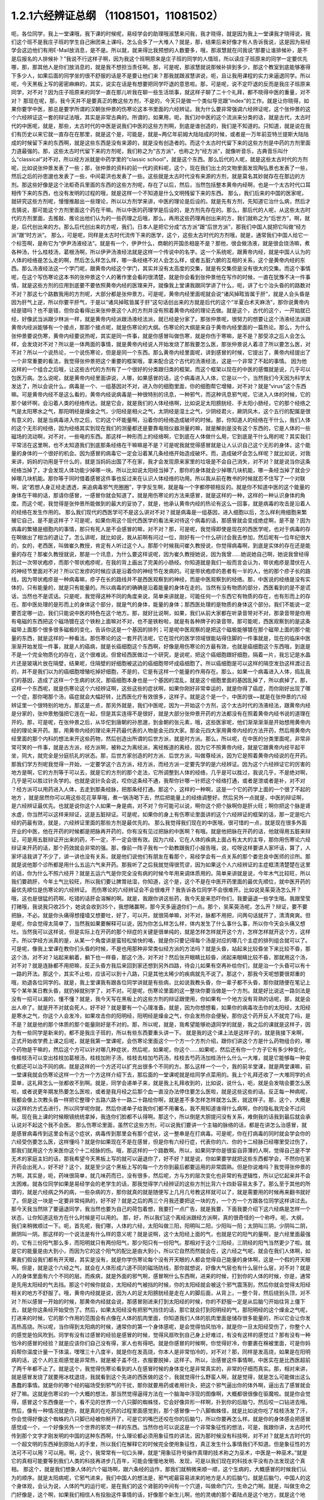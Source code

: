 1.2.1六经辨证总纲 （11081501，11081502）
==============================================

呃，各位同学，我上一堂课哦，我下课的时候呢，易经学会的助理哦淑慧来问我，我才晓得，就是因为我上一堂课我才晓得说，我们这个班不是我庄子班的学生自己揪团来上课吗，怎么会多了一大堆人？就是，那，结果后来好像才有人告诉我说，这是因为易经学会这边他们有用E-Mail放消息，是不是。所以就，就来得比我预想的人数要多，哦，那淑慧就在问我说“那要让谁排候补，是不是后报名的人排候补？”我说不行这样子啊，因为我这个班啊原来是庄子班的同学的人情班，所以读庄子班原来的同学一定要优先哪，那，那其他人是你们放消息的，就是我不想担当责任啊。那，可是呢，那淑慧就说那候补排到多少，那这个教室到底能够塞得下多少人，如果后面的同学坐的很不舒服的话是不是要让他们来？那我就跟淑慧讲说，呃，且让我用课程的实力来逼退同学。所以呢，今天黑板上写的密密麻麻的，其实，说实在话是有想要把同学吓退的意思啦。那，可是呢，说不定吓退的反而是我庄子班原来同学，对不对？因为庄子班原来的同学一直在那儿听我在聊一些生活琐事，就这样子聊了二十个礼拜，都不晓得中医的重量，对不对？
那现在呢，那，我今天并不是要真正的教这些方剂，不是的，今天只是做一个类似导览跟“index”的工作。就是让你晓得，如果你要学中医，那总是要学所谓的汉朝张仲景的伤寒论这本书里面的六经辨证。我为什么要非常强调六经辨证呢，这个张仲景的这个六经辨证这一套的辩证法哦，其实是非常古典的。所谓的，如果用，呃，我们对中医的这个流派来分类的话，就是古代，太古时代的中医呢，就是，那些，太古时代的中医是说我们中医的这些方剂啊，到底是谁创造的，我们是不知道的。只知道，就是说在我们有历史以来它就一直存在在那里，就是这个是，可能是，就是~两亿年前姆大陆陆成的时候，或者是一万年前亚特兰提斯大陆陆成的时候留下来的东西啊，就是这些东西是没有来源的，就是没有创造者的。而这个太古时代留下来的这些方剂是中药的方剂里面力道最强的。那，这些太古时代留下来的方剂呢，我们称之为“古方派”，也称之为“经方派”，就像听音乐，古典音乐叫什么“classical”对不对，所以经方派就是中药学里的“classic school”，就是这个东西。那么后代的人呢，就是这些太古时代的方剂呢，比如说张仲景发表了一些；那，张仲景的资料的前一代的资料呢，这个，现在我们出土的文物里面发现陶弘景也发表了一些，然后之后的孙思邈也发表了一些，中间葛洪也发表了一些。这些就是太古时代没有来源的方剂，就是莫名其妙就存在在那边的方剂。那这些好像是这个法柜奇兵里面的东西的这些方剂呢，存在了以后，然后，当然包括整本黄帝内经啊，也是一个太古时代口耳相传下来的东西，也没有发明的过程的哦，就是这样一个不知道是什么文明残留下来的东西。
那么，我们后来的中国的医家呢，就研究这些方剂呢，慢慢推敲出一些理论，所以以方剂学来讲，中医的理论是后设的。就是先有方剂，先知道它治什么病，然后才去猜说，那可能这个方剂里面这个药在干嘛。所以中医的药理学是后设的，是方剂先存在的。那么，那后代的人呢，从这些太古时代的方剂里面，去推敲、推论出他们认为的一些药理之后哦，那么，再用这些药理再创出来的方，我们就称之为“后世方”，啊，就是，后代创出来的方。那么后代创出来的方呢，我们，日本人是把它分成“古方派”跟“后世方派”，那我们中国人就把它叫做“经方派”跟“时方派”。
那么，可是呢，同样是太古时代流传下来的医学，这个，这些太古时代的方剂哦，就是，通常我们中国人给它一个标签啊，是称它为“伊尹汤液经法”。就是有一个，伊尹什么，商朝的开国丞相是不是？那他，很会做汤液，就是很会烧汤嘛，煮各种汤，什么桂枝汤，葛根汤啊，所以伊尹汤液经法就是这样一个传说中的名字。这一个系统呢，跟黄帝内经，就是中国人认为的人体的经络是怎么走的啊，然后怎么样怎么样，哪一条经络不对人会怎么样，或者五脏六腑的互相的关系，这个是黄帝内经的东西。那么汤液经法这一个学门呢，跟黄帝内经这个学门，其实并没有太高度的交集，就是有交集但是没有很大的交集。而这个事情呢，在这个写伤寒论这本书的张仲景这个人的著作里会看的很清楚，就是你会看到张仲景他在写作的时候，一直在犹豫不决一件事情，就是这些方剂的应用到底要不要依照黄帝内经的医理来开。就像我上堂课我跟同学讲了什么，呃，讲了七个治头昏的的路数对不对？那这七个路数我用的方剂呢，大部分都是张仲景方。可是呢，黄帝内经里面呢就会说“诸风掉眩皆属于肝”，就是人会头昏是因为肝气上逆，所以你要平肝气，于是以“诸风掉眩皆属于肝”这句话创出来的方就是后代的这个“半夏白术天麻汤”，那你说黄帝内经是错吗？也不是错，但你会看得出来张仲景这个人的方剂并没有照着黄帝内经的理论去做。就是这个，古代的这个，一开始就已经，好像武当派跟少林派一样，就是黄帝内经派跟汤液经法派，就已经是分家了。那张仲景呢，很努力的想要让这个汤液经法派跟黄帝内经派能够有一个接点，那那个接点呢，就是伤寒论的大纲。伤寒论的大纲是来自于黄帝内经里面的一篇热论。那么，为什么张仲景要说伤寒，黄帝内经要说热呢，其实是同一件事，就是你感冒叫做伤寒，就是你伤于寒嘛，是不是？那受凉之后人会怎么样，会发烧对不对？所以是一体两面的事情，就是黄帝内经说人开始发烧了那我要怎么医，那张仲景说人着凉了所以要怎么医，对不对？所以一个说热论，一个说伤寒论，但是是同一个东西。那么黄帝内经里面呢，讲到感冒的时候，它提出了，黄帝内经提出了一个非常重要的看法，我觉得张仲景把这个重要的框架哦，拿来配合这个古代的汤液经法，这是一个非常了不起的事情。
因为他这样的一个组合之后哦，让这些古代的方剂有了一个很好的分类跟归类的框架。而这个框架以现在的中医的感慨就是说，几乎可以包医万病。怎么说呢，就是黄帝内经里面讲说，人哪，如果感冒的话，这个病毒进入人体，它是以一个，当然我们今天因为科学太发达了，所以会说什么，病毒是一个、一组基因对不对，进入你的细胞里面，你的细胞帮它增殖，对不对？就是“virus”这个东西嘛。可是黄帝内经不是这么看的，黄帝内经说病毒是一种很特别的讯息，一种邪气，而这种讯息邪气呢，它进入人体的时候，它的那个破坏啊，会沿着人类的经络传达。就是它会，就是我们的人体经络啊，比如说足太阳膀胱经、手太阳小肠经，它的那个经络之气是太阳寒水之气，那阳明经是燥金之气，少阳经是相火之气，太阴经是湿土之气，少阴经君火，厥阴风木，这个五行的配属是很有意义的，就是当病毒进入你之后，它的这个坏能量啊，沿着你的经络造成破坏的时候。那，你知道人的经络在干什么，我们人体的这个无形的经络，因为经络其实到现在我们的测量都还是要靠电阻仪器测量的嘛，就是解剖是没有这个东西的，它是人体的一些磁场的流动啊，对不对，一些电的东西。那这样一种形而上的经络啊，它到底在人体做什么用，它到底是干什么用的呢？其实我们平常活在这里啊，也不太知道我们到底那条经络在干嘛嘛是不是？可是呢我就觉得感冒就是让人认识自己这个无形的身体，这个能量的身体的一个很好的机会。因为感冒的病毒它一定会沿着某几条经络开始造成破坏。而，造成破坏会怎么样呢？就比如说，对我来讲，妈妈的功用是干什么的，就是当妈妈出国了不在家，我才会发现原来家里的垃圾是不会自己消失，对不对？就是说当你这条经络当掉了，才会发现人体功能少掉哪一块。所以比如说太阳经当掉了，那你的身体就会少掉哪几块机能，哪一条经当掉了就会少掉哪几块机能。那你等于同时借着感冒这件事也反过来在认识人体经络的功用。所以我从前在教书的时候就忍不住写了一个对联啊，说“若想人身正经走透透，来追病毒邪气兜圈圈”，字字反生啊，就是每一个字都停顿相反的。就是你不知道中医的这个能量的身体在干嘛的话，那请你感冒，一感冒你就会知道了。就是用伤寒论的方法来感冒，就是这样的一种，这样的一种认识身体的角度。而这个呢，我觉得是张仲景所能做到的最大的妥协了，就是，他承认黄帝内经的热论有这么一回事，就是病毒的攻击是沿着人的经络在发生作用的。
那么我们现代的西医学可不是这么讲对不对？就是病毒是一组基因，进入细胞以后，怎么样利用细胞来繁殖它自己，是不是这样子？可是呢，如果你用这个现代西医学的看法来对待这个病毒的话，那感冒就会变成绝症啊，是不是？因为病毒的繁殖是细胞内的事情，那只有死人是不会感冒的嘛，对不对？那，可是呢，我觉得即使是现在的西医学呢，也对于病毒的存在啊做出了相当的退让了。怎么讲呢，就比如说，我从前啊有问过一位，刚好有一个什么研讨会我去参加，然后呢有一位年纪很大的，女的，老西医，叫做崔久教授，肯定有人听过这个人。那那个时候我问崔久教授说，你觉得病毒啊，到底是实体的存在还是能量的存在？那崔久教授就说，那是一个讯息，为什么要这样说呢，因为崔久教授她说，因为我曾……她说她自己啊，她说我曾经得到过一次带状疱疹，而那个带状疱疹呢，在我的背上画出了完美的小肠经。你知道就是我们一般而言会认为，带状疱疹是潜伏在人的神经节里面对不对？所以它发疹的时候应该是沿着你的神经节在发病的。可是带状疱疹的患者有一半的人，他的那个疹子长的路线，因为带状疱疹是一种病毒嘛，疹子在长的路线并不是西医观察到的神经，而是中医观察到的经络。那，中医说的经络是没有实体的，只有能量的，就是只有能量的。所以病毒的的确确是沿着能量的身体在走的。当然有没有物质的部分，西医看到的是不是谎话，当然也不是谎话。只是呢，我觉得这种不同的角度来说，简单来讲就是，可能任何一个东西它有物质的存在，也有形而上的存在。那中医处理的是形而上的身体这个部分，就是气的身体，能量的身体；那西医处理的是物质的身体这个部分。我们不能说一定要否定哪一边，我们只能说中医的特色在这个地方。那，就好比说啊，如果，我们从前大家都在听录音带对不对，那录音带是你用有电磁的东西把这个磁场镀在这个铁粉上面嘛对不对，也不是铁粉啦，就是有各种牌子的录音带。那可能呢，西医观察到的是这条磁带上面那个很多很多磁极的变化，告诉你这是一个基因的排列；可是呢中医观察的是把这个磁极能够镀在那个磁带上面的那个能量的东西，就是这样的一种看法。那伤寒论的这一套开药法呢，它在现代的医学领域很能站得住脚的一件事就是，现在的临床中医渐渐开始发现一件事，就是人的癌病，就是长癌细胞这个东西啊，好像是用伤寒论的方最有效，也就是癌细胞这个东西哦，到底是不是一个完全物质化的存在，这个很难说。但曾经西医做过一个研究，是说呢，把这个癌细胞跟好细胞，隔着一片，我忘记是水晶片还是玻璃片放在隔壁，结果呢，住隔壁的好细胞被这边的癌细胞带坏成癌细胞了。所以癌细胞是可以这样的隔空发劲这样渡过去的，并不是我们以为的癌细胞增殖吃掉好细胞，不是的，它是有这样一个能量的作用存在。那么，如果一个病毒进入人体，捣乱我们的基因，造成了这样一个生病的状况，那癌细胞本身也是一个基因的混乱，就是这个细胞里面的基因乱掉了，所以疯掉了。那，这样一个东西呢，就是伤寒论这个六经辨证啊，这些这些的症状啊，如果你刚好非常幸运的，就是你得了癌症，而你刚好出现了哪一个症，那你喝那个汤，癌症就会大幅好转，比西医化疗有效很多，这样子。就是这个是一个，中医的很~~就是在张仲景的六经辨证里一个很特别的地方。那这是一点，那另外就是，我们中医呢，因为一开始这个方剂，这个太古时代的汤液经法，跟黄帝内经是分家的，张仲景勉强把它连在一起，但是其实连得不是很好，就是大部分张仲景开药的方法都没有在照着黄帝内经书说的道理在开的。那，可是呢，在张仲景之后，从华佗到唐朝的孙思邈，到金朝的张元素，哦，这些医家呢，他们渐渐渐渐是开始想用黄帝内经的理论来开药。那，用黄帝内经的理论来开药最代表的人物是金元四大家。那金元四大家用黄帝内经的方法开药，然后用黄帝内经里面的那个内科的想法来开这些药物，然后创造出所谓的后世方派，就是时方派。那么，所以呢，在中医的分类里面呢，非常非常可笑的一件事，就是古方派，经方派啊，被称之为离经派，离经叛道的离经，因为它不照黄帝内经，就是它跟黄帝内经平起平坐，同大，就完全是分庭抗礼的状态。那，后世方家创造的时方派、后世方派，叫做尊经派，因为它是照着黄帝内经说的在开药。
那我们学方剂呢我觉得一开始，一定要学这个古方派，经方派，而经方派一定要先学的是六经辨证。因为这个六经辨证它的厉害的地方是啊，它的方剂等于可以去，就是它的方剂的那个走法，它所调整到人体的经络，几乎是可以胜过，我说几乎，不是绝对啊，几乎是可以胜过针灸学的。也就是说针灸会说，哎你这条经不通，我帮你针哪一针把这个经络打通，或者是泄或者是补，对不对 ？经方派可以用药进入人体，去走到那条经脉，把那条经打通。那这个，这样的一种啊，这是一个它的药学上面的一个很了不起的地方 ，就是居然你可以用这些花花草草哦，煮一锅汤喝下去，然后把能量上的经络调整好。然后另外一点就是，中医的辩证啊，是六经辨证最优先。也就是说你这个人如果一身是病，对不对？你可能可以说，啊你这个把个脉啊你是肝火旺；啊你把这个脉是肾水虚，你当然可以这样来辩证，这是五脏辩证。可是呢，如果你的身上有伤寒论里面讲的这个六经辨证的框架的话，那一定是吃六经的药最有效，就是，六经辨证里面的那些方剂是最优先的。
那么我觉得我们现在的中医哦，很可惜的一点，就是现在很多外面开业的中医，他在开药的时候都是把脉再开药的，你有没有见过把脉的中医啊？有哦。就是他把脉在开药的话，他就得用五脏来辩证，可是用五脏辩证开出来的药，不一定，不一定会很有效。因为六经，它在人体的疾病上面占有太大的主导，那你用伤寒论六经辩证来开药的话，那个药效就会非常的强。那，像前一阵子我有一个助教跟我打小报告哦，说，哎呀这样要讲人家坏话，算了，人家坏话我讲了不少了，讲一讲也没有关系，就是他们说他们有朋友在看那个，易经学会有一点关系的那个娄忠良中医师的诊所。那就是说他那个诊所都是用什么五运六气来开药。那我听了之后我就觉得很荒谬，因为如果这个人六经辨证的主症框清清楚楚在这里的话，你为什么不照六经开？就是五运六气是你完全没有病的时候今年用来调体质用的。简单来讲就是说，今年木气比较旺，所以我们要疏肝，今年土气比较旺，所以我们要让脾胃祛湿，你知道，这个是，这个不是在中医开药里面的最优先顺位，就中医开药的最优先顺位是伤寒论的六经辨证。
而伤寒论的六经辨证会不会很难开？我告诉各位同学不会很难开。比如说吴茱萸汤怎么开？哦，这也是很猛的药啊，吃错的话肝会溶解的啊。就是，我跟你讲这些药，我今天是来恐吓你们，我要逼退一些学生哦。我跟莹莹打赌哦，我说我只收25个，她说会收到35个，我想赌赢啊，那今天多逼退你们一点。那个，吴茱萸汤呢，怎么开？辩证，要不要把脉，不必。就是你头痛得想撞墙又想要吐，好了，可以开。就很简单嘛，对不对，脉都不用把，问两句话就开了，清清爽爽。但是呢，你会觉得太简单了，当然我如果要解释可以说，因为你怎么样怎么样，体内发生了什么事什么事，所以你今天会头痛又想吐。当然我可以这样说，但是实际上在开药的那个辩症的关键是很单纯的，就是怎样怎样就开这个方，怎样怎样就开这个方，这样子。所以学经方派真的是，从某一个角度讲是蛮轻松愉快的咯，就是你只要记得每个汤是对应的哪几个主症的排列组合就可以了。可是呢，像我上堂课在教你们头昏的时候，不是也用那种非常类似经方派的方法吗？就是头昏，站起来比较昏坐下来比较不昏，那这个汤，对不对？站起来躺着，躺下也一样昏，那这个汤，对不对？然后张开眼睛比较昏，闭起来眼睛比较不昏，那就用这个汤，对不对？就是连脉都不用把嘛，反正头昏方我后来回到家还想到另外四路，待会儿如果有空再补给你们，就是治一个头昏可以有十一路的开法。那这个，其实不止啦，应该可以到十八路，只是其他太稀少的疾病就先不说了。那这个，那我今天呢想要很郑重的哦，劝退各位同学的。就是，我上堂课我有跟各位同学讲就是有些病，比如说我教头昏，你一辈子都不头昏，那你就随便在笔记上写个某年某日教头昏，就扔掉就别学了，对不对。可是呢，伤寒论里面的这一整块你要当做是一个方剂。就是好比说这一路剑法是没有一招可以漏的，懂不懂？就是，我今天写在黑板上的这些方剂的辩证跟使用，你如果有一个地方没有背熟的话呢，那，就是会出人命了。就是开不对就会死人，好不好？就是要有一个心理准备。就是，因为你想想看，如果你的病毒攻击你的太阳经，太阳经是寒水之气，你这个人会发冷，如果攻击你的阳明经，阳明经是燥金之气，你会发热你会便秘，那你这个药开反人不就完了吗，是不是？就是他的那个体质的那个能量刚好是不对的。那，所以呢，就是，我希望能够劝退同学的就是，我之后的课就是这样子，因为有一些同学是新来的，都不是我庄子班的，所以有些东西要重头讲一下。
就是我的这个课上法是这样子的，就是我接下来啊，正式开始收学费上课之后呢，就是我第一堂课呢，会伤寒论里面这个一个方一个方剂介绍，跟你们讲这个方是什么药物组合的，哪个药物是干嘛的，然后这个方可以针对哪几种症状，然后呢，如果呢，你这个……如果呢，然后还有你一个方子它有多少种变化，像桂枝汤可以变出桂枝加葛根汤，桂枝加附子汤，桂枝去桂加芍药汤，桂枝去芍药汤加桂汤什么什么一大堆，就是它能够每一种变化都还可以治不同的病，就是这样的一个方还可以扩充出很多个不同的方。那么这样一个一个，我的前半堂课，就是两堂课嘛，前一堂课我就会伤寒论这样一个方一个方这样介绍下去，那后面的一堂课呢就是给同学点菜用的。我上个礼拜还收了一大堆同学的点菜单，这礼拜怎么一张都收不到啊。就是，同学会递单子来，就是我上礼拜收到的，比如说，说什么，呃，就是会发喘会要怎么医啦，或者说更年期发热要怎么医啦，或者是我月经之后那个血一直没办法停住要怎么医啦，就是这些这些的话。反正每一种病呢，我都会像上次教头昏一样把它整理个五路六路十一路二十路给你啊，就是差不多怎样怎样就怎么医，就这样子。那，这个，大概是以这样的方式去进行，所以同学呢你就，然后你递单子给我你们都不用署名，我不用知道谁得什么病啊，你的隐私我完全不过问啊。现在我上课的时候眼镜统统拿掉，我连你们脸都不认得啊。那这个，所以倒是大胆提问没有关系，难倒我的话我到最后就会承认说对不起这个我不会医。
那么伤寒论里面，虽然它这些方剂，可以说我们要讲一个主轴的脉络的话，都是在讲怎么治感冒，就是感冒病毒传到这里会有这个症状，病毒传到那里会有那个症状，这一整串是在打病毒。可是呢，你在打病毒的同时就会学会你的六经受伤要怎么医，这样懂吗？就是你如果现在不是在感冒，但是你有六经行症，代表你的六、你的十二经脉已经哪里受过伤了，那我们就用这个方来医你这个十二经脉的伤。哦，那这样的一个路数啊。所以，如果同学你是很妄自菲薄的人啊，觉得自己是不学无术的家庭主妇的话，那我希望今天黑板上写的就可以逼退你了，好不好？就是说，你如果要学就把这些东西都学会，不然你在家开药会出死人，好不好？这个，就是至少这个黑板上写的每一个方你到最后都要运用的非常圆熟。但是你说难吗？我觉得张仲景的方啊，其实是，呃，药味很简单，就几味药而已，没有很多，然后呢，方与方的层次变化也非常的有逻辑性，所以记忆起来并不会太困难。就各位同学如果是易经学会的老学生的话，那我觉得学六经辨证的这些方剂比背六十四卦容易太多了。那么至于其他的所谓的，就是六经病之外的病，一些杂病的方，那你就真的就是随便写上几月几号教这样就可以了，就是需要用的时候再来翻书就好了。但是这一块是一定要非常纯熟的，好不好？就是之后的两三个月我还要把这一块的方，一个方一个方跟各位同学这样讲过去。那今天我当然除了要逼退同学，我当然也要为自己的荷包着想，我要打一点广告，就是我要，下面我要介绍下这六经病是怎样一个状态，让你知道这些方在什么时候是可以用的。
那，好，所以我们这个离经派跟经方派啊，真的很奇怪的一个称呼。呃，大纲，我们来稍微顺过一下。呃，首先呢，我们哪，人体的六经，太阳叫做三阳，阳明叫二阳，少阳叫一阳；太阴叫三阴，少阴叫二阴，厥阴叫一阴。那这样的一个说法是有什么样的意义呢？就是说啊，这个太阳经上面的气，也就是它的阳气的量啊，是六经里面最强的，它有三份阳气那么多，而阳明就只有两份阳气，那少阳只有一份阳气。那相对于这个三阳经，三阴经的阳气当然更少了啦。就是它的能量是由大到小，而因为它的这个阳气的配比是由大到小，所以它自然而然就会在，这六经之气呢，就会在我们人体啊，如果我们假设我们都有开天眼，其实是没有，就是你学伤寒论每个没有开天眼的人都会觉得自己能量的身体啊，这是一个假的开天眼啊。但是，就是这个六经之气，就会在人体形成六道不同的磁场防线，那你就想说，好像大气层也有什么层什么层，对不对？就是人的身体里面有六个不同的层。而疾病，就是外面的邪气啊，感冒啊什么东西啊，进来的时候，打到你的人体的时候，你是，通常是先用太阳经的气去挡。那这个时候你就会，太阳经的气被挡的时候，你的太阳经就会被这个邪气震荡到，然后你就会觉得太阳经相关的地方不舒服了。哦，黄帝内经就是说，因为人的足太阳膀胱经是走在人的脚后面，从背上，一整个背，然后绕到头顶，对不对？所以感冒一开始的时候，那黄帝内经就会说，那感冒刚进来打到太阳经的时候，你的不舒服一定是从后脑勺开始往背上僵下去，就是你这条经开始受伤了。然后，如果太阳经没有把邪气挡住的话，那它就会打到阳明经的气，那阳明经的这个燥金之气呢，打进来的时候，它的那个作用的范围会有点像在人体的肌肉里面，你知道我们人体的肌肉里面是储存很多能量的，所以它会让你发高热高烧。所以呢，当你得到太阳病的时候，通常你的第一个身体感呢，是会觉得怕风怕冷，就是你一旦太阳经受伤了，你整个人的感觉是怕风吹到。同学有没有过感冒的经验是感冒的时候，觉得风扇吹到自己身上好难过，有没有这样的感觉过？那有没有一种怕冷的感冒的经验？就是应该你们自己没有得，家人也有得吧。就是你感冒的时候啊，你觉得好冷，你要裹在棉被里面，可是你妈妈帮你温度计量一下体温，嘿嘿三十八度半，就是你在发高烧，你本人是非常怕冷的，对不对？那，同样是发高烧，如果是在阳明病的话，这个人的主观感觉是非常热，就是被子盖不住，衣服要脱掉，这样子。所以，治感冒这件事情啊，中医实在是比西医超前了两千年都不止了。就是这个，我觉得伤寒论看到的人在感冒时候的身体变化是非常真实的，非常的仔细而真实。那，相对来讲，就是感冒发烧了就要用冰枕退烧，我就看到这个先进的西医做的这个，我就觉得什么野蛮人啊，就是觉得，就是怎么可能做出这么愚蠢的事情。就是你的哪个经的磁场受到邪气的干扰，那你就要用药或者用针灸，把这个邪气逼出你的体外啊，逼出去了感冒就会好了嘛。这就是伤寒论的一个大概的想法，那当然觉得逼得方法在一个脑海中浮现的图像啊，大概都很很像在驱魔啦。就是你会觉得，感冒这个东西像是一个，看不见的世界一个八只脚的蜘蛛怪，它会好像异形一样啊，扑到你的后脑勺，然后咬一口钻进去哦。然后，像有一种情况就是你，就是真的在吃药的过程里面感觉到，那个感冒像一个八脚蜘蛛怪，就是比如说你吃了桂枝汤发了汗，你会觉得好像这个蜘蛛的八只脚已经被你掰开了，可是它的嘴巴还咬在你的后脑勺，所以你要再怎么样。就是你的身体感会把感冒感觉成一个，一个好像另外一个世界的邪灵一样的东西。当然你也可以说这是一个非常象征性的想法，可是，我跟你讲，太古时代传到那个文字才刚发明的中国的这种东西啊，什么理论都必须用象征性的讲法，因为那时候没有科技啊，对不对？就是太古时代的一个超文明的东西掉到原始人的手里，所以我们在解释它的时候完全使用象征性，真正发生什么事情我们不知道。但是象征性的方法可不可以用？可以用。啊，这个，我常常有一句口头禅，就是“用象征符号操作真理的技术称之为巫术，中医是一种巫术。”就是它的真相可能要等到我们人类的科技再进步几百年，可能会慢慢地发明、发现，可是以我们现在的科技水平没有办法发现这个真相。
那这个，就是我们想象人体的六个磁场啊，跟六条经的运作，那我们就稍微来顺一顺，这个生病的，大概感冒的时候我们认为的顺序。就是太阳病呢，它邪气进来，我们中国人的想法是，邪气呢最容易进来的地方是人的后脑勺。就是后脑勺，中国人的这个身体观，会认为说，人体的气的运行呢，是在我们的这个肾脏的中间有一个穴道，叫做命门穴，生命之门啊。就是，叫做生命之门好像是，这个啊，如果我们相信人有投胎这件事情的话，好像那个新生儿啊，他的灵魂的那个着陆点是这个地方，就是这个地方。你知道，命门前面的，我们中国人认为背属阳，腹属阴嘛，对不对？所以呢，肉体的构成是来自于这里的脐带，对不对？就是母亲给你物质的营养形成这个肉身。可是呢，肉身的肚脐的背后还有一个灵魂的肚脐，就是你的那个灵魂的资料从这边转录进来你这个人身上，啊，这样子一个阴阳扣合而形成一个人的状态。所以中国人说三才嘛，天地人为三才，对不对？就是无形的世界叫做天，有形的东西叫做地，那人是中间的东西。那这个，呃，所以黄帝内经里头哦，我不说伤寒论，我说黄帝内经，认为这个，呃，对不起，我还是要说回一下大概我们中国人的那个身体观。就是觉得人的这个命门的这个地方啊，好像有一个，烧一个小小的火一样；那这个小小的火呢，会把你身体里面的水气啊，煮热了，然后沿着你的背后这样爬上来，当然有些分支会从侧面上来，形成少阳区块，那个我们等一下再讲。但是太阳区块呢，沿着太阳经，太阳寒水会被你的命门那一点火煮热，被命门火煮热，然后绕上来，而这个好像是烧一个蒸汽上来的这样一个幻想的画面呢，我们中国就好像就把人想象成这样一个蒸汽火车，就是靠着命门的力道，把这个水蒸上来，而蒸上来的时候呢，好像我们人体啊，之所以有所谓的力气，像，有没有同学发现这件事，就是感冒之后就会感觉，哎呀整个人好没力，对不对？可是呢，等到你跳到阳明病去发高烧觉得热的时候又变有力了，是不是？所以这好像人体是在这个，太阳区块，那个水气好像是把一个人充起来气球，把气球打起来，就是人的力气是来自于太阳区块的这个水气。事实上这个说法你也可以代换到那个什么练气功练导引的人的角度，就是人体的气这个东西是靠水在导引的，就是人体要有水才能传导人的气，就是能量的这个运行。那么，呃，那这个，太阳经它的作用呢，就是命门火把水气蒸上来啊，然后绕到头顶，那绕到头顶的时候啊，人的后脑勺这个地方呢有两个穴道，就是风池穴跟风府穴，其中一个是两个，一个在中间只有一个。那风池风府，那，这个池塘的池，这个阴曹地府的府，那你会知道这个地方是放风的，是不是？那么，这是什么意思呢，就是中国人的身体观是认为，人体背后，人体命门蒸上来的这个热水啊，这个水蒸气，要在风池风府这个地方，让外界的冷气能够进来，然后让它冷却。冷却了干嘛啊？水蒸气要凝结成云，然后来下雨。为什么要下雨？就是中国人的想法是，这个，冲上头的这个水气，能够在脖子这个地方有冷空气进来，凝成云，然后下雨了。那个雨下下来就可以干嘛？帮你的五脏六腑灭火啊。因为人体五脏六腑如果一直在上火的话，用西医的讲法就是，任何一个脏腑如果长期是微微发炎的话，一定会很快老掉，就是那个脏腑会比较容易老化跟衰竭，就是轻微的发炎会使得一个脏腑提早老化跟衰竭。那所以这样的一个作用。当然你，中国人用象征符号来说这个水气运行啊，就是蒸上来，然后凉、冷却，然后下雨，这样的一个画面，你可能会觉得，好像太神话了，这不就是西医说的类固醇的作用吗？你也可以这么说，可是为什么我们要采取中医的这个神话的角度呢？因为西医的那个类固醇要发挥作用，必须在中医的这个象征物符号的框架之下才能发挥。就是中医说的那个身体感，就是你的气真的可以转上来或者怎么样的时候，你的类固醇才会有作用。就是即使是西医说的这个帮全身消炎的这个类固醇的功能，也必须要在中医能量的身体的框架的条件是符合的时候才能够发挥作用。
所以这样一种非常象征性的身体观还是很重要的，那你们现在听了如果听不懂，根本没有关系啊，随便睡下去喔。就是，反正以后会一个方一个方讲的时候，就是，会讲的更仔细，而且这些道理你不懂没有关系，因为经方派开药很单纯，看症状开而已，就是不太讲道理。这个，那这样的一个水气运行的作用，如果人在感冒的时候，一开始就是，但是这个风池风府呢，因为是放外面的冷风进来的，所以等于是人体的一个罩门，那么你就有可能，就是大概这个邪气要透入你的太阳经呢，就会从这个地方钻进来，所以应该是不少的人在一开始感冒的时候，就会觉得，哎哟后脑勺僵僵的，就是好像在超级市场买菜的时候，那个冷冻柜的冷气太冷了，那你在冷冻柜前面站一站就觉得后脑勺好像怪怪的，就有没有人有过类似的经验？那当然后脑勺的这个罩门也不只是感冒啦，就是人如果要被什么怨亲债主缠身的时候，也会从那边进来啦，就是，着魔的人通常后脑勺都是僵僵的。那这个，进来了之后，那，以内经的讲法就是说，那你的太阳经就有点受伤了，这个邪气会沿着太阳经往下传，所以你的这个，背，就是从脖子开始慢慢往背上面这样子酸酸的、僵僵的这样子传下来，这是内经的讲法。
但是伤寒论的六经辩证的六经，都是非常广义的六经，就是张仲景看的是什么呢？是说人体的这太阳寒水之气啊，它好像是人体最外面一层的能量场，而这个能量场呢，我可以想象它好像是一个，人体如果是一个地球的话，就像大气层一样，就是围绕在人体外面的一圈磁场，它并不是一根筋，不只是一根筋而已。那在这个地方呢，张仲景是把这个钻进人体的邪气呢，一开始的时候就分成两类，一种叫做风邪，一种叫做寒邪。那么，人体如果遇到风邪跟寒邪，它的受邪，就是被邪气攻击的方法是如何的不一样呢？就是中国人幻想的画面里面啊，风气这个东西是卷卷卷的，那寒气这个东西是往里面钻的。所以呢，也就是说寒气比较跟人体的，比较里面，比较阴的脏器比较相关，风气比较好像在外面绕来绕去的感觉。那，当然我们今天要说的话就是说，呃，这个，你这次感染到的病毒是哪一种病毒啦，就是哪一型感冒，用今天的讲法。但是我们在学中医的时候，一定要用这种象征符号来操作才能顺手，你如果用西医的术语的话，这个药开不顺。好，所以呢，就算我今天，我讲的整个中医的医理都是谎话连篇也没有关系，因为比较好治病。所以，黑猫白猫，抓到老鼠的就是好猫，你是机器猫也没有关系，对不对？所以，假猫不要紧，重要的是能抓老鼠啊。所以我们的这个中医的，这个整个虚假的理论，好，我们就说它是虚构的也没有关系。
那，如果进来的呢是风气的话哦，那么你的，因为如果是邪气打入你的太阳区块，你的抵抗力会自然跑到这个区域跟邪气相抗嘛。那我们上个礼拜有教各位同学把脉对不对？平常不感冒的时候脉就差不多在那里，那如果你感冒是，邪气是攻击到你的太阳区块的话，那你的脉一定会整片这样的浮上来。所以呢，你平常就要把一把你的脉，大概是你的手指头掐进去多深可以把到，那个深度的感觉你要很熟悉，那这样子你感冒的时候忽然发现，哎，今天我才轻轻切到皮肤，那个脉就已经摸到了，那代表你的脉浮起来了，那浮起来就是太阳病，整片的浮起来是太阳病。其实三阳病的脉都是偏浮的，只是形状不一样，就是太阳病是整片这样浮上来，然后呢，阳明病是好像波涛汹涌这样子的，就是很有力又跳得很快的，这样子的冲上来，有一波一波的感觉。那少阳病呢，是浮起来勒成一条线，这样的状况。所以多是三阳多偏浮，三阴多偏沉。那这个，所以我们如果是太阳区块受邪的话，一定会脉比较偏浮，而你的身体感呢，一定会比较讨厌吹到风跟比较觉得在发冷，那如果有这种感觉，或者再加上一点后脑勺到背上都不舒服，那你就可以知道，你这一次的感冒，中标的区块是太阳区块，那你就可以在太阳区块里面找你要用的方子。
好，那么，然后呢，我们再用一个非常象征性的想法，来把这个进入人体的邪气分成风气跟寒气。那么就会出现两种不同的状况，就是，如果呢，你受到的邪气是风邪，因为风邪本身不是那么会往里面钻，进入你的人体之后，就好像在那边逛来逛去逛来逛去一样，所以人体受到风邪的时候，身体自然的反应就是，把汗孔打开，就希望能够汗孔都张开来，让它逛一逛就自己回家了，因为风邪不太会往里面钻，所以它会，人体的自然的反应是把汗孔张开，而人在汗孔张开的时候哦，你把到的脉固然是浮脉，就那个浮脉是浮得软软的，就是浮缓之脉，那这个时候用的汤是桂枝汤。桂枝汤就是不开汗孔，但它把祛风的药物从你的血~脉管里面透到脉管外面。就是我们中国人认为啊，走在经络或血管里面的气是比较精致的气，叫营气，或者，我们写营或者荣都可以啊。那经脉或血管外面的气是比较阳刚，比较粗糙的气，叫做卫气。那桂枝汤的功能呢，就是把一些能够祛风邪的力道呢，从这个吃下去走到脉管里面的这个（荣）营气，然后再从这个营气呢，推到卫气，那因为你毛孔本来就是开的嘛，对不对？所以你这个祛风的药效效果这样推出来，那风气就推出去了。所以桂枝汤它是治疗太阳经感冒，脉浮缓。它的主症是什么？是怕风。你说我们中国人为什么要用风邪跟寒邪来讲这个东西？那是因为我们的身体感的确是如此。就是你得桂枝汤症的时候啊，你不会特别觉得全身发冷，当然太阳病啊，一定会觉得全身懒洋洋的啦，因为太阳寒水是让你有力气的，所以你得了太阳病一定会觉得全身好像软软的啦。那少阴病的话，人会进入沮丧状态，就比较心理层面的啊。就是，那这个太阳病还是肉体层面的。那这个，然后呢，你用这个桂枝汤，那把这个风气呢，轻轻地推出去，你的病就好了。那桂枝汤症就是脉浮缓而恶风，我说这个象征物选的真很好，因为你得桂枝汤症的时候，你不会觉得很冷。可是呢，你会感觉的啊，有人在你旁边开电风扇的时候你会瞪他，就是你忽然之间发现你被风这样子扫过皮肤，那个身体会不爽快。就是，就算天气不太冷，你吹到风会觉得很不舒服。所以，这个固然是种感冒症状，那如果各位同学，你们有人是吹到风就会不舒服的，那就喝桂枝汤，就是反过来，你身体的杂病可以用六经病的药去治。那么，桂枝汤可以说是这些方剂里面相对安全的方啊，没事吃保养都可以。
可是呢，如果你中的邪气是寒气的话，寒气啊，这样子狠狠地钻进来啊，它会找人体的深处这样钻进去。所以呢这时候，人的免疫功能的反应啊，就不是这样的打开毛孔让它钻了，因为觉得太可怕了。所以寒气一进来，人体一感觉到寒气，马上毛孔全部都啪啪啪关起来。所以麻黄汤症啊，这个治伤寒，桂枝汤症，这个治的叫中风，麻黄汤治的叫伤寒。那治这个寒气进来的这个麻黄汤症呢，你的毛孔全部关起来的时候，你的脉，这个浮脉呢，把起来一定会觉得怎么样？很紧绷，就是你身体很用力的在绷起来。当然你也可以说有些人啊，本来身体就太虚了，太虚的人没办法形成麻黄汤症，因为他毛孔关不紧，那他最后就会掉到那个桂枝加附子汤去啊，这个等一下再说。那这个毛孔全部关起来，所以这个人呢，他的身体感是觉得好冷，就是他感冒了之后，脉浮，而且浮得很紧绷，而且还会拼命找棉被这样裹，而且不管他发到多高的烧，发到三十九度半，他还是觉得好冷，我要裹棉被，还是觉得好冷好冷好冷。那，这样的一种身体感，脉浮紧，无汗，就是这个时候呢，他裹很多棉被，发到三十九度啊，你摸他的这里，身上摸一摸，哎哟，干干的，一滴汗都没有，就是他汗孔里面全部关起来了。那，然后呢，因为寒气会往里面钻，所以通常麻黄汤症会有，就是关节什么都在酸痛的感觉。你们有没有感冒感觉关节酸痛过，就是那个寒气已经钻进来了，攻击到你的骨节了，所以你就会觉得，哇，这里这里，那里，都会觉得酸痛，那，这就是一个很完美的麻黄汤症。那你说我现在没有感冒，可是我全身发冷，然后脉浮紧，然后这里酸痛，可不可以吃麻黄汤？可以。因为这个时候你可能是正在……因为闹风湿有可能会经过，也有可能是刚好，因为什么肾脏炎，或者肾衰竭的也会有。就是，反正你不管，你就照症状开药就好了。中医的一个金科玉律就是“对症下药”，为什么会这样？不要管它。只管对症状开哦。
那，这个，像我们中医的医术之所以到了今天会比汉朝低落那么多，就是因为到了后来，人的头脑很糟糕，都喜欢问为什么。就是说把你的五脏六腑都摸透透，哎，你哪里虚，哪里上火。其实真正的医术根本不在这里，你什么都知道也不会医，现在西医一样对不对？你得了这个病很重啊，没办法，对不对？所以就是，重要的是对症开药，不是知道它为什么，你可以不知道为什么。那这个，那麻黄汤里头呢用到麻黄这个药啊，那麻黄是很强的开汗孔发汗的药，所以桂枝汤症的时候绝不能用麻黄，不然会把这个人虚死，你懂吗？就是麻黄汤症用麻黄汤非常好，就整个人，就立刻就好转，汗孔一开，那个，它把邪气逼出来，那你整个人就，把寒气逼出来，一下子就觉得力气也恢复了，人也舒服了。可是呢，如果你没有麻黄汤症而开麻黄汤的话呢，那一碗汉朝张仲景麻黄汤里面的那个麻黄素跟胃酸合、碰到一起就会形成氨啡它命，大概是四十颗摇头丸的量吧。就是你死掉了嘛，对不对？就是你服毒过多而死。所以这个东西的话，对症开药才能安全，你一下子乱（开）一下子就死掉了嘛，就是一开错就死。所以这是这个太阳病最重要的两个方。
那么，当然呢，偶尔也会遇到一种人啊，他是受了寒气，可是呢，他的那个身体已经很虚了，所以他不能够把汗孔关紧，所以呢，你会把到他的脉也是浮，可是也不浮紧也不浮缓，他整个人在发冷，可是呢，全身都有汗，那怎么办？那要用补的，那要用桂枝汤里面加附子，桂枝加附子汤。附子很补阳气。那这个全身大汗而又发冷的那种感冒呢，要用桂枝加附子汤。那桂枝加附子汤在临床上的意义在哪里呢？就是有一种病毒感染叫做小儿麻痹，小儿麻痹发病的时候是桂枝加附子汤症，那你用对了药把这个病毒逼出去了，你小儿麻痹就好了。就是这个，这些每一个方症都是很重要的。
当然还有就是我发现啊，现在的年轻人啊，很多人会弄成摇头丸还是什么东西啊，就是有吸毒的。那有这个吸毒的人他的桂枝汤症、麻黄汤症都会掉到这里去，就是狂汗不止。那我们现在反过来说，各位同学你有没有，有没有人啊会觉的自己好像身体比较虚，同样在外面散步啊，人家只流两滴汗，你流三十碗汗，就是你的汗哗啦哗啦这样子流，有没有？就是那种，很一点点小运动就狂汗，那就代表你的阳气虚了，那你就用，喝这个桂枝加附子汤，那喝一段时间你的狂汗就会慢慢收回来。
那你们都不用抄啊，我以后一个方一个方会教。因为这个发汗的问题呢，像是，如果你是有的时候身体会在，比如说下午两三点啊，忽然觉的有一点热，然后哗一阵汗，那是桂枝汤。然后，都有，这背后都有理论的啦，然后还有的是，有的人是睡着了一身汗，那是桂枝加龙骨牡蛎汤，就是将来我会把这些东西做一个排列比对给各位同学，所以现在都不用记。
就是今天只是介绍大纲，而介绍大纲的目的就是逼退同学，就是你要了解，你要玩这一套你就必须背这么多东西，那背不下来的话，那你就赶快走吧，不要浪费时间，对不对？那这个桂枝汤、麻黄汤之后呢，如果你，我跟你讲，学古方派中医啊，我有一句真心话要跟各位同学讲，就是你一定要有一个特质，这个派你才学的好，就是你要很喜欢吃药。就是感冒啊，进入人体之后啊，是立刻就沿着经脉这样传来传去的，你这个时候桂枝汤症啊，你晚两个钟头可能已经转到白虎汤症去了。所以一定要快打快，你知道，就好像这个武侠小说的世界，人家一掌轰过来，哇受了内伤，立刻就要运功疗伤啦，就是不要太拖，懂吗？就是，同学我就不想指明啊，但是真的有同学是那种今天感冒，然后我给他开一个药，然后过了三天之后 “你吃了没？”，他说“啊，没去抓。”，就是，不可以这样子哦，就是现在感冒这个时间点是这个症，你就要现在医这个症哦，不可以拖得哦。就是六经传遍的病是不可以给它拖得，懂不懂？所以你必须要，就是很勤快，就是一生病就立刻去抓药，这样才行，好不好？这是必须要的基本的人格特质啊，如果你是那种抓药会拖得，你真的不能玩这个哦，会玩死的。因为你想想看，有没有人，那个，感冒是那个，比如说，第一天的时候觉得全身发冷，然后到了第二天开始觉得，哇，发烧发汗，不能盖棉被发热了，有没有？有吧？那这已经就太阳转阳明了嘛，对不对。它已经从这条经脉走完了，然后传到下一条经脉去了，那这个，就是一定要快打快，好不好？就是，如果你会觉得，我觉得大家要诚实的面对自己啊，因为如果你真的是那种如果生了病，会觉得能拖就拖啊，就是今天看医生，三天后再抓药，如果你是这种人的话，你不要学这个，就是你不要学，好不好？就是爱吃药的人学的好，而且这一套东西啊，绝不是头脑好的人学的好。就是说，很多人好像觉得学中医需要什么天纵奇材啊，我觉得张仲景没有在要求这个东西，张仲景是家庭主妇的好朋友，就是说如果要学这个东西啊，一般水平的智商一定可以了，就是怕风，然后怕冷，就吃不同的药，这不就很简单嘛，对不对？真的没有什么难的，就是在智商上面没有问题，但是呢，在嗜好上面有问题。就是，有人就是不爱吃药。我从前有位学生啊，就是跟了我好久，然后有一次在开社大的课啊，看她戴着口罩已经两个礼拜了，我就说你不是学伤寒论吗，感冒应该二十分钟就医好了，怎么戴两个礼拜的口罩呢？她说，老师，我不吃药的。我说，什么？他说，中药含有很多重金属，不能吃。我说，那你学这个干什么？然后她跟我讲说，我是跟了你那么多年以为可以学点家常保养什么。然后我后来拜托了陈助教去把那位同学劝退了。陈助教说，你啊，跟着老师也这么久了，也知道老师是一个很不会保养的人，对不对？就是要学家常保养什么的免谈了啦，好不好？当然我现在比较会保养啦，年纪大了，现在比较会保养，从前真的很不会保养。就是你们如果要学保养也可以跟我讲，我上次不是教了你们一个补脑的那个什么核桃黑豆吗，对不对？那个很补哦，那个吃了很保养的。
那这个，呃，这个经啊，沿着这个太阳经传下去啊，这个病呢它有可能从太阳经传到太阳腑。就是说当人的足太阳膀胱经，那它的脏器是对应什么，就是膀胱吗，对不对？简单来讲就是泌尿系统的肾。就是我们说的，他中医说的膀胱经，其实包括了泌尿部分的肾功能。然后呢，真正在说少阴肾经的时候，比较是内分泌的肾，就是分泌这个肾上腺素，副肾上腺素的那个肾。那这个，当它传到了膀胱腑的时候，就会发生所谓的太阳腑病，所以我这边有分，就是前面是太阳经病，后面是太阳腑病。那传到膀胱腑是怎么样呢，有两个状况，一个是你的这个泌尿系统当掉，那这个时候就要用五苓散来顺一顺。五苓散之前有教，之后也会教。就是这时候你的主要症状是什么呢？就是人喝水进去啊，需要肠胃能够吸收水，然后经过命门火把水气输布到全身嘛，对不对？那如果这一条水路，能量的水路不通的话，那你肉体的泌尿系统就会坏掉。那，五苓散的主症是什么？就是口渴，尿不通。口渴，尿少。所以你如果是，如果你说这个，你今天是走在路上太阳晒多了，然后回到家之后口渴尿少，那，五苓散症，可以吃哦，就是治中暑可以哦。或者是你今天啊，这个在外面吃一个什么，什么那个，餐厅有点黑心的，吃了太多味精了，那回家，哎哟，口渴尿少，那可以用五苓散，这都说明你的水循环的系统需要调理。那这个，当然还有另外一个比较明显的症状，就是五苓散的这个症状，就是喝到水就吐，就是身体里的水的吸收已经出问题了，不能再接受水。所以这是，泌尿系统需要顺一顺的时候用五苓散。当然更严重的什么心肾衰竭，那个在少阴病，不用现在讲，就是太阳病都还是比较浅表的疾病。
那另外一种是什么呢，就是蓄血，就是当你的这个邪气传入膀胱腑之后哦，你这个膀胱啊，说不定这个时候你有把这个手太阳小肠经也绕进来。就是这个地方会因为抗病的机能太过旺盛啊，就抵抗力在那边做事的时候总会有点发热嘛，对不对？就是热到你的血管有点烧干了，变成说你这一块的肉里面产生淤血了，不一定是膀胱里面淤血，不一定是尿血，就是这一块肉（指小腹部位），就是跟膀胱相关的这一块肉。那怎么辨证呢，这个张仲景的辨证就是说啊，膀胱蓄血的人呢，比较轻微的淤血，用桃核承气汤，比较重的淤血，要用抵当汤。那这个桃核承气汤通血路的药呢只用到，呃，桃仁，桃子的核里面的那个东西。桃仁跟那个，哎？桃桂，桃仁、桂枝而已，比较软性的破淤血的药。那抵当汤呢？水蛭虻虫大黄桃仁，海陆空三军都齐全了啊。虻虫就是那个叮牛的那个血的那个牛虻啊；那，水蛭知道吧，那个可以吸人血的。那，这个，就是如果你的淤血已经结到太硬块了。你这样想象啊，就是淤血块你想象它是个棒棒糖，虻虫就好像是能够把你的棒棒糖咔嚓咬碎，水蛭就好像把棒棒糖慢慢舔没有，它药性就是这样子，那大黄是能够把血冲顺，那桃仁是润滑剂。这样子的，就是，所以到时候你要学经方，我要劝退，对不对？你要知道，你要学经方就要吃到很多虫哦，水蛭、虻虫、土鳖虫，还有……就是有时候还真不能代替啊，还有蛴螬啊，蛴螬是金龟子的幼虫，很多虫都要吃的哦，如果你饮食上面有洁癖的话赶快退出啊。那这个比较轻微的蓄血和比较重的蓄血，这个桃仁承气汤和抵当汤的共同的副症呢，是你的左下腹啊，一按会很痛。其实各位同学，你现在按一下你的左下腹，说不定你现在按就觉得有压痛，代表你已经，就是可能过去某一次感冒就弄到你每次月经都不顺。有没有同学现在就有左下腹有压痛？有啊。那左下腹的压痛，这个蓄血呢，你知道抵当汤跟桃核承气汤的汤症是如何的戏剧化吗？桃核承气汤的汤症张仲景说是如狂，抵当汤的汤症叫做发狂。什么叫“如狂”，什么叫“发狂”呢？就是如果这个人他感冒传入了太阳腑呢，变成了桃核承气汤的汤症，那你帮他把脉看病的时候，然后你跟他讲说：“哦，你感冒了。”“哎，你讲快点好不好啊！你这个医生看什么东西啊！到底会不会看啊！”就是他那个很多情绪会冒上来。那你知道现在很多女孩子月经来的时候脾气超不好，对不对？如狂。就是她可能就已经有那个……就是，就是很奇怪，为什么这个太阳神经从这个地方有淤血，就整个人格上都有这种异常烦躁的刺激感。那到了抵当汤症的发狂，这个人就已经讲话说，不好意思啊……就是好像有一点三太子上身一样，就会讲一些很奇怪的东西哦。那就是这个腹部的太阳神经从这一带有淤血的时候，人就会这样子，脑子有一点乱掉。所以你说这个人每次月经来都会发脾气，你马上摸一下她的下腹部哦，拼着被她痛骂一顿摸一摸有没有这个汤症，那吃了之后把这个淤血打掉，她以后就会温柔贤淑很多了啊。
那这个地方呢我们如果要再……啊，算了，同学，脑容量够了吧？休息一下，下课十分钟。有什么问题可以来问。（学生：问一下你刚刚讲的那个桃……那个症状男生也会吗？）会会会，男生一样脾气很坏的，就是男生也有淤血的啊，只是他没有月经痛。
